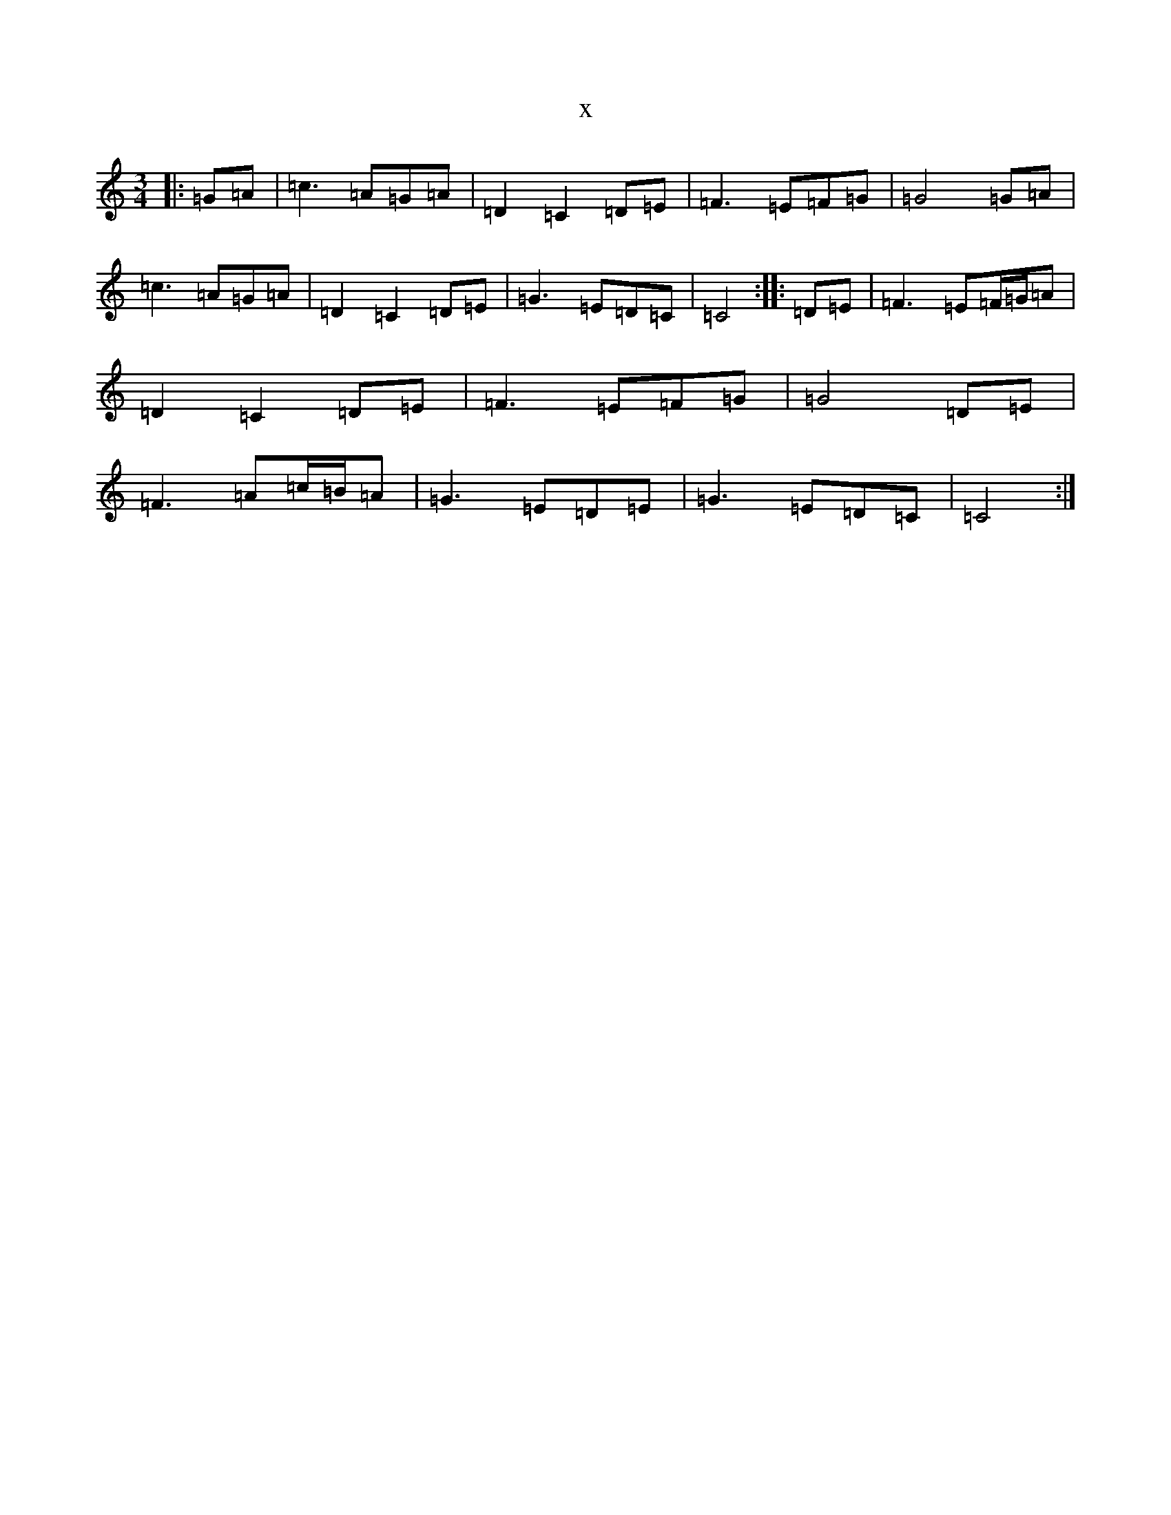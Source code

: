 X:6507
T:x
L:1/8
M:3/4
K: C Major
|:=G=A|=c3=A=G=A|=D2=C2=D=E|=F3=E=F=G|=G4=G=A|=c3=A=G=A|=D2=C2=D=E|=G3=E=D=C|=C4:||:=D=E|=F3=E=F/2=G/2=A|=D2=C2=D=E|=F3=E=F=G|=G4=D=E|=F3=A=c/2=B/2=A|=G3=E=D=E|=G3=E=D=C|=C4:|